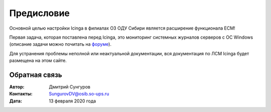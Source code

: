 .. Дата:
.. |date| date:: %d.%m.%Y


===========
Предисловие
===========

Основной целью настройки Icinga в филиалах ОЗ ОДУ Сибири является расширение функционала ЕСМ! 

Первая задача, которая поставлена перед Icinga, это мониторинг системных журналов серверов с ОС Windows (описание задачи можно почитать на `форуме <http://forum-cdu.cdu.so/viewtopic.php?f=57&t=533&sid=614a5d6eb101db4556664f480f118aac>`_).

Для устранения проблемы неполной или неактуальной документации, вся документация по ЛСМ Icinga будет размещена на этом сайте. 


Обратная связь
--------------

:Автор: Дмитрий Сунгуров

:Контакты: SungurovDV@osib.so-ups.ru

:Дата: 13 февраля 2020 года
